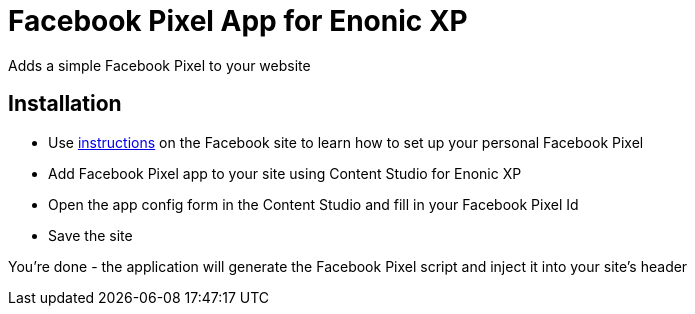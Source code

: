 = Facebook Pixel App for Enonic XP
Adds a simple Facebook Pixel to your website

== Installation

* Use https://www.facebook.com/business/help/952192354843755[instructions] on the Facebook site to learn how to set up
your personal Facebook Pixel
* Add Facebook Pixel app to your site using Content Studio for Enonic XP
* Open the app config form in the Content Studio and fill in your Facebook Pixel Id
* Save the site

You're done - the application will generate the Facebook Pixel script and inject it into your site's header
